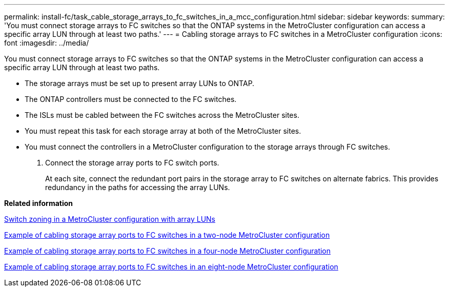 ---
permalink: install-fc/task_cable_storage_arrays_to_fc_switches_in_a_mcc_configuration.html
sidebar: sidebar
keywords: 
summary: 'You must connect storage arrays to FC switches so that the ONTAP systems in the MetroCluster configuration can access a specific array LUN through at least two paths.'
---
= Cabling storage arrays to FC switches in a MetroCluster configuration
:icons: font
:imagesdir: ../media/

[.lead]
You must connect storage arrays to FC switches so that the ONTAP systems in the MetroCluster configuration can access a specific array LUN through at least two paths.

* The storage arrays must be set up to present array LUNs to ONTAP.
* The ONTAP controllers must be connected to the FC switches.
* The ISLs must be cabled between the FC switches across the MetroCluster sites.
* You must repeat this task for each storage array at both of the MetroCluster sites.
* You must connect the controllers in a MetroCluster configuration to the storage arrays through FC switches.

. Connect the storage array ports to FC switch ports.
+
At each site, connect the redundant port pairs in the storage array to FC switches on alternate fabrics. This provides redundancy in the paths for accessing the array LUNs.

*Related information*

xref:concept_switch_zoning_in_a_mcc_configuration_with_array_luns.adoc[Switch zoning in a MetroCluster configuration with array LUNs]

xref:reference_example_of_cabling_array_luns_to_fc_switches_in_a_two_node_mcc_configuration.adoc[Example of cabling storage array ports to FC switches in a two-node MetroCluster configuration]

xref:reference_example_of_cabling_array_luns_to_fc_switches_in_a_four_node_mcc_configuration.adoc[Example of cabling storage array ports to FC switches in a four-node MetroCluster configuration]

xref:reference_example_of_cabling_array_luns_to_fc_switches_in_an_eight_node_mcc_configuration.adoc[Example of cabling storage array ports to FC switches in an eight-node MetroCluster configuration]
